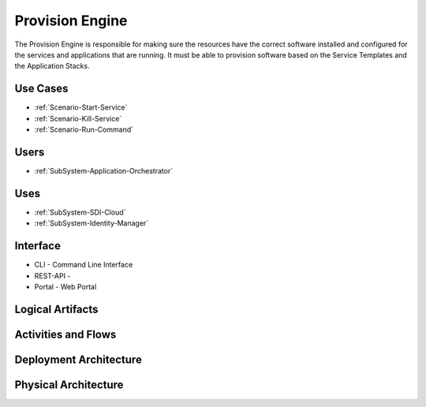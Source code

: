 .. _SubSystem-Provision-Engine:

Provision Engine
================
The Provision Engine is responsible for making sure the resources have the correct software installed
and configured for the services and applications that are running. It must be able to provision software
based on the Service Templates and the Application Stacks.


Use Cases
---------
* :ref:`Scenario-Start-Service`
* :ref:`Scenario-Kill-Service`
* :ref:`Scenario-Run-Command`

.. image:: UseCases.png

Users
-----
* :ref:`SubSystem-Application-Orchestrator`

.. image:: UserInteraction.png

Uses
----
* :ref:`SubSystem-SDI-Cloud`
* :ref:`SubSystem-Identity-Manager`

Interface
---------
* CLI - Command Line Interface
* REST-API -
* Portal - Web Portal

Logical Artifacts
-----------------
.. image:: Logical.png

Activities and Flows
--------------------
.. image:: Process.png

Deployment Architecture
-----------------------
.. image:: Deployment.png

Physical Architecture
---------------------
.. image:: Physical.png
